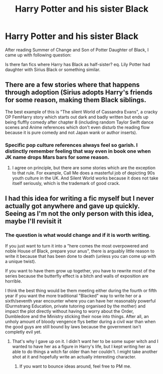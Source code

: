 #+TITLE: Harry Potter and his sister Black

* Harry Potter and his sister Black
:PROPERTIES:
:Author: KukkaisPrinssi
:Score: 18
:DateUnix: 1549721398.0
:DateShort: 2019-Feb-09
:FlairText: Request
:END:
After reading Summer of Change and Son of Potter Daughter of Black, I came up with following question:

Is there fan fics where Harry has Black as half-sister? eq. Lily Potter had daughter with Sirius Black or something similar.


** There are a few stories where that happens through adoption (Sirius adopts Harry's friends for some reason, making them Black siblings.

The best example of this is "The silent World of Cassandra Evans", a cracky OP FemHarry story which starts out dark and badly written but ends up being fluffly comedy after chapter 8 (including random Taylor Swift dance scenes and Anime references which don't even disturb the reading flow because it is pure comedy and not Japan wank or author inserts).
:PROPERTIES:
:Author: Hellstrike
:Score: 4
:DateUnix: 1549742737.0
:DateShort: 2019-Feb-09
:END:

*** Specific pop culture references always feel so garish. I distinctly remember feeling that way even in book one when JK name drops Mars bars for some reason.
:PROPERTIES:
:Author: Faeriniel
:Score: 3
:DateUnix: 1549759430.0
:DateShort: 2019-Feb-10
:END:

**** I agree on principle, but there are some stories which are the exception to that rule. For example, Call Me does a masterful job of depicting 90s youth culture in the UK. And Silent World works because it does not take itself seriously, which is the trademark of good crack.
:PROPERTIES:
:Author: Hellstrike
:Score: 5
:DateUnix: 1549761690.0
:DateShort: 2019-Feb-10
:END:


** I had this idea for writing a fic myself but I never actually got anywhere and gave up quickly. Seeing as I'm not the only person with this idea, maybe I'll revisit it
:PROPERTIES:
:Author: Morcalvin
:Score: 1
:DateUnix: 1549733426.0
:DateShort: 2019-Feb-09
:END:

*** The question is what would change and if it is worth writing.

If you just want to turn it into a "here comes the most overpowered and noble House of Black, prepare your anus", there is arguably little reason to write it because that has been done to death (unless you can come up with a unique twist).

If you want to have them grow up together, you have to rewrite most of the series because the butterfly effect is a bitch and walls of exposition are horrible.

I think the best thing would be them meeting either during the fourth or fifth year if you want the more traditional "Blacked" way to write her or a sixth/seventh year encounter where you can have her reasonably powerful (Durmstrang Education, private tutoring organised by the mother) and impact the plot directly without having to worry about the Order, Dumbledore and the Ministry sticking their nose into things. After all, an unholy amount of bloody vengence flys better during a civil war than when the good guys are still bound by laws because the government isn't completly evil yet.
:PROPERTIES:
:Author: Hellstrike
:Score: 4
:DateUnix: 1549743089.0
:DateShort: 2019-Feb-09
:END:

**** That's why I gave up on it. I didn't want her to be some super witch and I wanted to have her as a figure in Harry's life, but I kept writing her as able to do things a witch far older than her couldn't. I might take another shot at it and hopefully write an actually interesting character.
:PROPERTIES:
:Author: Morcalvin
:Score: 1
:DateUnix: 1549747151.0
:DateShort: 2019-Feb-10
:END:

***** If you want to bounce ideas around, feel free to PM me.
:PROPERTIES:
:Author: Hellstrike
:Score: 1
:DateUnix: 1549758821.0
:DateShort: 2019-Feb-10
:END:
